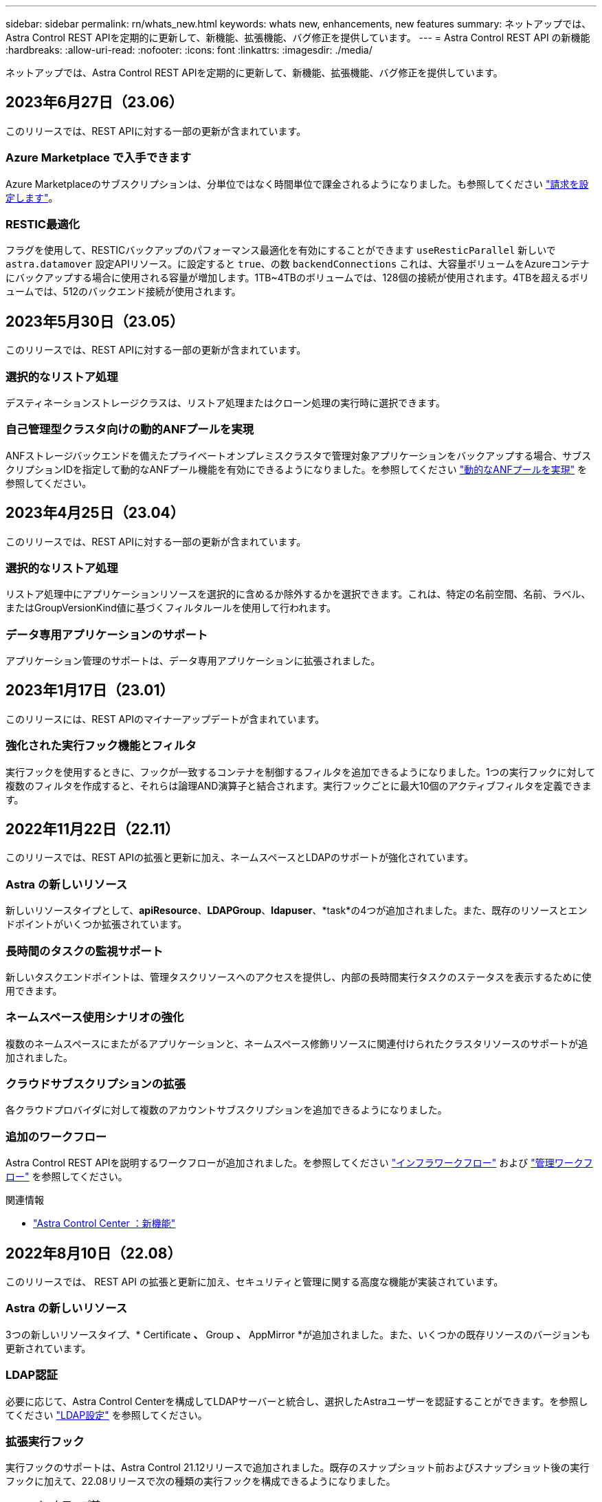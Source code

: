 ---
sidebar: sidebar 
permalink: rn/whats_new.html 
keywords: whats new, enhancements, new features 
summary: ネットアップでは、Astra Control REST APIを定期的に更新して、新機能、拡張機能、バグ修正を提供しています。 
---
= Astra Control REST API の新機能
:hardbreaks:
:allow-uri-read: 
:nofooter: 
:icons: font
:linkattrs: 
:imagesdir: ./media/


[role="lead"]
ネットアップでは、Astra Control REST APIを定期的に更新して、新機能、拡張機能、バグ修正を提供しています。



== 2023年6月27日（23.06）

このリリースでは、REST APIに対する一部の更新が含まれています。



=== Azure Marketplace で入手できます

Azure Marketplaceのサブスクリプションは、分単位ではなく時間単位で課金されるようになりました。も参照してください https://docs.netapp.com/us-en/astra-control-service/use/set-up-billing.html["請求を設定します"^]。



=== RESTIC最適化

フラグを使用して、RESTICバックアップのパフォーマンス最適化を有効にすることができます `useResticParallel` 新しいで `astra.datamover` 設定APIリソース。に設定すると `true`、の数 `backendConnections` これは、大容量ボリュームをAzureコンテナにバックアップする場合に使用される容量が増加します。1TB~4TBのボリュームでは、128個の接続が使用されます。4TBを超えるボリュームでは、512のバックエンド接続が使用されます。



== 2023年5月30日（23.05）

このリリースでは、REST APIに対する一部の更新が含まれています。



=== 選択的なリストア処理

デスティネーションストレージクラスは、リストア処理またはクローン処理の実行時に選択できます。



=== 自己管理型クラスタ向けの動的ANFプールを実現

ANFストレージバックエンドを備えたプライベートオンプレミスクラスタで管理対象アプリケーションをバックアップする場合、サブスクリプションIDを指定して動的なANFプール機能を有効にできるようになりました。を参照してください link:../workflows_infra/wf_enable_anf_dyn_pools.html["動的なANFプールを実現"] を参照してください。



== 2023年4月25日（23.04）

このリリースでは、REST APIに対する一部の更新が含まれています。



=== 選択的なリストア処理

リストア処理中にアプリケーションリソースを選択的に含めるか除外するかを選択できます。これは、特定の名前空間、名前、ラベル、またはGroupVersionKind値に基づくフィルタルールを使用して行われます。



=== データ専用アプリケーションのサポート

アプリケーション管理のサポートは、データ専用アプリケーションに拡張されました。



== 2023年1月17日（23.01）

このリリースには、REST APIのマイナーアップデートが含まれています。



=== 強化された実行フック機能とフィルタ

実行フックを使用するときに、フックが一致するコンテナを制御するフィルタを追加できるようになりました。1つの実行フックに対して複数のフィルタを作成すると、それらは論理AND演算子と結合されます。実行フックごとに最大10個のアクティブフィルタを定義できます。



== 2022年11月22日（22.11）

このリリースでは、REST APIの拡張と更新に加え、ネームスペースとLDAPのサポートが強化されています。



=== Astra の新しいリソース

新しいリソースタイプとして、*apiResource*、*LDAPGroup*、*ldapuser*、*task*の4つが追加されました。また、既存のリソースとエンドポイントがいくつか拡張されています。



=== 長時間のタスクの監視サポート

新しいタスクエンドポイントは、管理タスクリソースへのアクセスを提供し、内部の長時間実行タスクのステータスを表示するために使用できます。



=== ネームスペース使用シナリオの強化

複数のネームスペースにまたがるアプリケーションと、ネームスペース修飾リソースに関連付けられたクラスタリソースのサポートが追加されました。



=== クラウドサブスクリプションの拡張

各クラウドプロバイダに対して複数のアカウントサブスクリプションを追加できるようになりました。



=== 追加のワークフロー

Astra Control REST APIを説明するワークフローが追加されました。を参照してください link:../workflows_infra/workflows_infra_before.html["インフラワークフロー"] および link:../workflows/workflows_before.html["管理ワークフロー"] を参照してください。

.関連情報
* https://docs.netapp.com/us-en/astra-control-center/release-notes/whats-new.html["Astra Control Center ：新機能"^]




== 2022年8月10日（22.08）

このリリースでは、 REST API の拡張と更新に加え、セキュリティと管理に関する高度な機能が実装されています。



=== Astra の新しいリソース

3つの新しいリソースタイプ、* Certificate *、* Group *、* AppMirror *が追加されました。また、いくつかの既存リソースのバージョンも更新されています。



=== LDAP認証

必要に応じて、Astra Control Centerを構成してLDAPサーバーと統合し、選択したAstraユーザーを認証することができます。を参照してください link:../workflows_infra/ldap_prepare.html["LDAP設定"] を参照してください。



=== 拡張実行フック

実行フックのサポートは、Astra Control 21.12リリースで追加されました。既存のスナップショット前およびスナップショット後の実行フックに加えて、22.08リリースで次の種類の実行フックを構成できるようになりました。

* バックアップ前
* バックアップ後
* リストア後のPOSTコマンドです


Astra Controlでは、複数の実行フックに同じスクリプトを使用できるようになりました。



=== SnapMirrorを使用したアプリケーションのレプリケーション

NetApp SnapMirrorテクノロジを使用して、クラスタ間でデータやアプリケーションの変更をレプリケートできるようになりました。この拡張機能を使用すると、ビジネス継続性およびリカバリ機能を向上させることができます。

.関連情報
* https://docs.netapp.com/us-en/astra-control-center-2208/release-notes/whats-new.html["Astra Control Center 22.08：新機能"^]




== 2022 年 4 月 26 日（ 2004 年 4 月 22 日）

このリリースでは、 REST API の拡張と更新に加え、セキュリティと管理に関する高度な機能が実装されています。



=== Astra の新しいリソース

2 つの新しいリソースタイプが追加されました。 * パッケージ * と * アップグレード * です。また、いくつかの既存リソースのバージョンもアップグレードされています。



=== ネームスペース単位で強化された RBAC

ロールを関連付けられたユーザにバインドする場合は、ユーザがアクセスできるネームスペースを制限できます。詳しくは、 * Role Binding API * のリファレンスおよびを参照してください link:../additional/rbac.html["RBACセキュリティ"] を参照してください。



=== バケットの取り外し

不要になったバケットや、正常に機能していないバケットは削除できます。



=== Cloud Volumes ONTAP のサポート

Cloud Volumes ONTAP がストレージバックエンドとしてサポートされるようになりました。



=== その他の機能強化

2 つの Astra Control 製品の実装には、次のような機能強化が追加されています。

* Astra Control Center への一般的な入力
* AKS のプライベートクラスタ
* Kubernetes 1.22 のサポート
* VMware Tanzu ポートフォリオのサポート


Astra Control Center および Astra Control Service のドキュメントサイトの「新機能 * 」ページを参照してください。

.関連情報
* https://docs.netapp.com/us-en/astra-control-center-2204/release-notes/whats-new.html["Astra Control Center 22.04：新機能"^]




== 2021 年 12 月 14 日（ 21.12 ）

このリリースでは、 REST API の拡張に加え、今後のリリース更新で Astra Control の進化をサポートするためのドキュメント構造の変更が追加されています。



=== Astra Control の各リリースに対応した、別個の Astra Automation のドキュメント

Astra Control の各リリースには、特定のリリースの機能に合わせて拡張およびカスタマイズされた独自の REST API が含まれています。Astra Control REST API の各リリースのドキュメントが、関連する GitHub コンテンツリポジトリに加え、独自の専用 Web サイトで入手できるようになりました。メインのドキュメントサイト https://docs.netapp.com/us-en/astra-automation/["Astra Control Automation の略"^] 最新リリースのドキュメントは必ず含まれています。を参照してください link:../aa-earlier-versions.html["旧バージョンの Astra Control Automation のドキュメント"] 以前のリリースについては、を参照してください。



=== REST リソースタイプの拡張

REST リソースタイプの数は、実行フックとストレージバックエンドを重視して拡張が続けられています。新しいリソースには、アカウント、実行フック、フックソース、実行フックオーバーライド、クラスタノード、 管理対象のストレージバックエンド、ネームスペース、ストレージデバイス、およびストレージノード。を参照してください link:../endpoints/resources.html["リソース"] を参照してください。



=== NetApp Astra Control Python SDK

NetApp Astra Control Python SDK は、 Astra Control 環境用の自動化コードを簡単に開発できるようにするオープンソースパッケージです。中核となるのは Astra SDK で、 REST API 呼び出しの複雑さを抽象化する一連のクラスが含まれています。また、 Python クラスをラッピングして抽象化することで、特定の管理タスクを実行するツールキットスクリプトもあります。を参照してください link:../python/astra_toolkits.html["NetApp Astra Control Python SDK"] を参照してください。

.関連情報
* https://docs.netapp.com/us-en/astra-control-center-2112/release-notes/whats-new.html["Astra Control Center 21.12：最新情報"^]




== 2021 年 8 月 5 日（ 21.08 ）

このリリースには、新しい Astra 導入モデルの導入と REST API のメジャー拡張が含まれています。



=== Astra Control Center 導入モデル

このリリースには、パブリッククラウドサービスとして提供される既存の Astra Control Service に加えて、 Astra Control Center オンプレミス導入モデルも含まれています。Astra Control Center をサイトにインストールして、ローカルの Kubernetes 環境を管理できます。2 つの Astra Control 導入モデルは同じ REST API を共有しますが、ドキュメントで必要とされるわずかな違いがあります。



=== REST リソースタイプの拡張

Astra Control REST API からアクセス可能なリソースの数が大幅に増え、多くの新しいリソースがオンプレミスの Astra Control Center の基盤となりました。新しいリソースには、 ASUP 、使用権、機能、ライセンス、設定、 サブスクリプション、バケット、クラウド、クラスタ、管理対象クラスタ、 ストレージバックエンド、およびストレージクラス。を参照してください link:../endpoints/resources.html["リソース"] を参照してください。



=== Astra 環境をサポートする追加のエンドポイント

REST リソースの拡張に加えて、 Astra Control 環境をサポートするための新しい API エンドポイントがいくつか追加されました。

OpenAPI のサポート:: OpenAPI エンドポイントは、現在の OpenAPI JSON ドキュメントおよびその他の関連リソースへのアクセスを提供します。
OpenMetrics のサポート:: OpenMetrics エンドポイントは、 OpenMetrics リソースを介してアカウントメトリックへのアクセスを提供します。


.関連情報
* https://docs.netapp.com/us-en/astra-control-center-2108/release-notes/whats-new.html["Astra Control Center 21.08：最新情報"^]




== 2021 年 4 月 15 日（ 21.04 ）

このリリースには、次の新機能と機能拡張が含まれています。



=== REST API の導入

Astra Control REST API は、 Astra Control Service と組み合わせて使用できます。REST テクノロジと現在のベストプラクティスに基づいて作成されています。この API は、 Astra 環境を自動化するための基盤となり、次の機能とメリットが含まれています。

リソース:: REST リソースには 14 種類あります。
API トークンアクセス:: REST API には、 Astra Web ユーザインターフェイスで生成できる API アクセストークンを使用してアクセスできます。API トークンを使用して、 API に安全にアクセスできます。
収集のサポート:: リソースコレクションへのアクセスに使用できる豊富なクエリパラメータセットがあります。フィルタ、ソート、ページ付けなどの処理がサポートされます。

